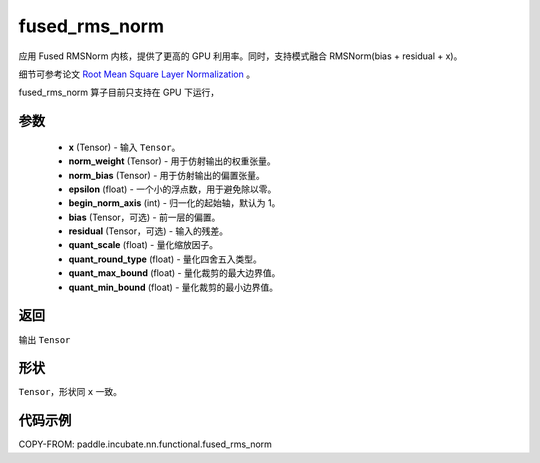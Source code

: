 .. _cn_api_paddle_incubate_nn_functional_fused_rms_norm:

fused_rms_norm
-------------------------------

.. py:function:: paddle.incubate.nn.functional.fused_rms_norm(x, norm_weight, norm_bias, epsilon, begin_norm_axis, bias=None, residual=None, quant_scale=- 1, quant_round_type=0, quant_max_bound=0, quant_min_bound=0)

应用 Fused RMSNorm 内核，提供了更高的 GPU 利用率。同时，支持模式融合 RMSNorm(bias + residual + x)。

细节可参考论文 `Root Mean Square Layer Normalization <https://arxiv.org/abs/1910.07467>`_ 。

fused_rms_norm 算子目前只支持在 GPU 下运行，

参数
::::::::::::
    - **x** (Tensor) - 输入 ``Tensor``。
    - **norm_weight** (Tensor) - 用于仿射输出的权重张量。
    - **norm_bias** (Tensor) - 用于仿射输出的偏置张量。
    - **epsilon** (float) - 一个小的浮点数，用于避免除以零。
    - **begin_norm_axis** (int) - 归一化的起始轴，默认为 1。
    - **bias** (Tensor，可选) - 前一层的偏置。
    - **residual** (Tensor，可选) - 输入的残差。
    - **quant_scale** (float) - 量化缩放因子。
    - **quant_round_type** (float) - 量化四舍五入类型。
    - **quant_max_bound** (float) - 量化裁剪的最大边界值。
    - **quant_min_bound** (float) - 量化裁剪的最小边界值。


返回
::::::::::::
输出 ``Tensor``

形状
::::::::::::
``Tensor``，形状同 ``x`` 一致。

代码示例
::::::::::::

COPY-FROM: paddle.incubate.nn.functional.fused_rms_norm

